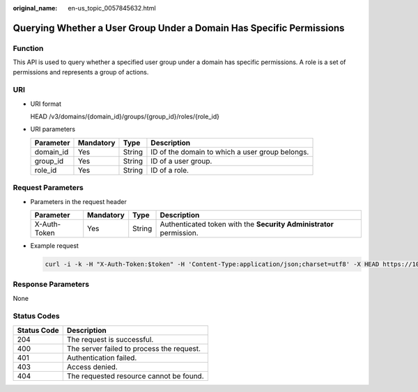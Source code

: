 :original_name: en-us_topic_0057845632.html

.. _en-us_topic_0057845632:

Querying Whether a User Group Under a Domain Has Specific Permissions
=====================================================================

Function
--------

This API is used to query whether a specified user group under a domain has specific permissions. A role is a set of permissions and represents a group of actions.

URI
---

-  URI format

   HEAD /v3/domains/{domain_id}/groups/{group_id}/roles/{role_id}

-  URI parameters

   +-----------+-----------+--------+-------------------------------------------------+
   | Parameter | Mandatory | Type   | Description                                     |
   +===========+===========+========+=================================================+
   | domain_id | Yes       | String | ID of the domain to which a user group belongs. |
   +-----------+-----------+--------+-------------------------------------------------+
   | group_id  | Yes       | String | ID of a user group.                             |
   +-----------+-----------+--------+-------------------------------------------------+
   | role_id   | Yes       | String | ID of a role.                                   |
   +-----------+-----------+--------+-------------------------------------------------+

Request Parameters
------------------

-  Parameters in the request header

   +--------------+-----------+--------+---------------------------------------------------------------------+
   | Parameter    | Mandatory | Type   | Description                                                         |
   +==============+===========+========+=====================================================================+
   | X-Auth-Token | Yes       | String | Authenticated token with the **Security Administrator** permission. |
   +--------------+-----------+--------+---------------------------------------------------------------------+

-  Example request

   .. code-block::

      curl -i -k -H "X-Auth-Token:$token" -H 'Content-Type:application/json;charset=utf8' -X HEAD https://10.22.44.158:31943/v3/domains/d54061ebcb5145dd814f8eb3fe9b7ac0/groups/47d79cabc2cf4c35b13493d919a5bb3d/roles/e62d9ba0d6a544cd878d9e8a4663f6e2

Response Parameters
-------------------

None

Status Codes
------------

=========== =========================================
Status Code Description
=========== =========================================
204         The request is successful.
400         The server failed to process the request.
401         Authentication failed.
403         Access denied.
404         The requested resource cannot be found.
=========== =========================================
